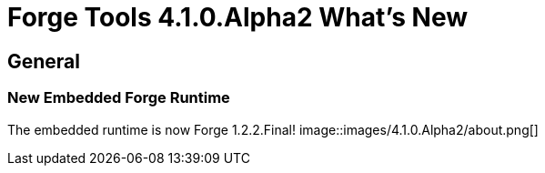 = Forge Tools 4.1.0.Alpha2 What's New
:page-layout: whatsnew
:page-feature_id: forge
:page-feature_version: 4.1.0.Alpha2
:page-jbt_core_version: 4.1.0.Alpha2

== General
=== New Embedded Forge Runtime 	

The embedded runtime is now Forge 1.2.2.Final!
image::images/4.1.0.Alpha2/about.png[]
